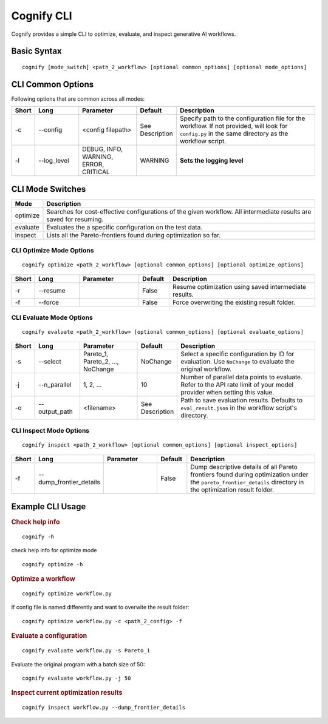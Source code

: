 .. _cognify_tutorials_cli:

*************
Cognify CLI
*************

Cognify provides a simple CLI to optimize, evaluate, and inspect generative AI workflows.

Basic Syntax
====================

::

   cognify [mode_switch] <path_2_workflow> [optional common_options] [optional mode_options]

CLI Common Options
===================

Following options that are common across all modes:

.. list-table::
   :widths: 5 15 20 10 50
   :header-rows: 1

   * - Short
     - Long
     - Parameter
     - Default
     - Description

   * - -c
     - \-\-config
     - <config filepath>
     - See Description
     - Specify path to the configuration file for the workflow.
       If not provided, will look for ``config.py`` in the same directory as the workflow script.

   * - -l
     - \-\-log_level
     - DEBUG, INFO, WARNING, ERROR, CRITICAL
     - WARNING
     - **Sets the logging level**  

CLI Mode Switches
==================

.. list-table::
   :widths: 10 90
   :header-rows: 1

   * - Mode
     - Description

   * - optimize
     - Searches for cost-effective configurations of the given workflow. All intermediate results are saved for resuming.

   * - evaluate
     - Evaluates the a specific configuration on the test data.

   * - inspect
     - Lists all the Pareto-frontiers found during optimization so far.


CLI Optimize Mode Options
--------------------------

::

   cognify optimize <path_2_workflow> [optional common_options] [optional optimize_options]

.. list-table::
   :widths: 5 15 20 10 50
   :header-rows: 1

   * - Short
     - Long
     - Parameter
     - Default
     - Description

   * - -r
     - \-\-resume
     - 
     - False
     - Resume optimization using saved intermediate results.

   * - -f
     - \-\-force
     - 
     - False
     - Force overwriting the existing result folder.

CLI Evaluate Mode Options
---------------------------

::

   cognify evaluate <path_2_workflow> [optional common_options] [optional evaluate_options]

.. list-table::
   :widths: 5 15 20 10 50
   :header-rows: 1

   * - Short
     - Long
     - Parameter
     - Default
     - Description

   * - -s
     - \-\-select
     - Pareto_1, Pareto_2, ..., NoChange
     - NoChange
     - Select a specific configuration by ID for evaluation. Use ``NoChange`` to evaluate the original workflow.

   * - -j
     - \-\-n_parallel
     - 1, 2, ...
     - 10
     - Number of parallel data points to evaluate. Refer to the API rate limit of your model provider when setting this value.

   * - -o
     - \-\-output_path
     - <filename>
     - See Description
     - Path to save evaluation results. Defaults to ``eval_result.json`` in the workflow script's directory.


CLI Inspect Mode Options
------------------------

::

   cognify inspect <path_2_workflow> [optional common_options] [optional inspect_options]

.. list-table::
   :widths: 5 15 20 10 50
   :header-rows: 1

   * - Short
     - Long
     - Parameter
     - Default
     - Description

   * - -f
     - \-\-dump_frontier_details
     - 
     - False
     - Dump descriptive details of all Pareto frontiers found during optimization under the ``pareto_frontier_details`` directory in the optimization result folder.

Example CLI Usage
====================

.. rubric:: Check help info

::

   cognify -h

check help info for optimize mode
:: 
   
   cognify optimize -h

.. rubric:: Optimize a workflow

::

   cognify optimize workflow.py

If config file is named differently and want to overwite the result folder:
::
   
   cognify optimize workflow.py -c <path_2_config> -f


.. rubric:: Evaluate a configuration

::

   cognify evaluate workflow.py -s Pareto_1

Evaluate the original program with a batch size of 50:
:: 

   cognify evaluate workflow.py -j 50

.. rubric:: Inspect current optimization results

::

   cognify inspect workflow.py --dump_frontier_details
